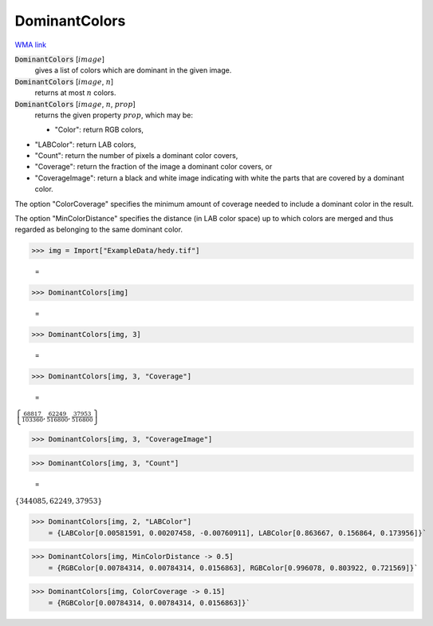DominantColors
==============

`WMA link <https://reference.wolfram.com/language/ref/DominantColors.html>`_


:code:`DominantColors` [:math:`image`]
    gives a list of colors which are dominant in the given image.

:code:`DominantColors` [:math:`image`, :math:`n`]
    returns at most :math:`n` colors.

:code:`DominantColors` [:math:`image`, :math:`n`, :math:`prop`]
    returns the given property :math:`prop`, which may be:
    

    - "Color": return RGB colors,
    
-  "LABColor": return  LAB colors,
    
-  "Count": return the number of pixels a dominant color covers,
    
-  "Coverage": return the fraction of the image a dominant color                  covers, or
    
-  "CoverageImage": return a black and white image indicating with                  white the parts that are covered by a dominant color.
    







The option "ColorCoverage" specifies the minimum amount of coverage needed to     include a dominant color in the result.

The option "MinColorDistance" specifies the distance (in LAB color space) up     to which colors are merged and thus regarded as belonging to the same dominant color.

>>> img = Import["ExampleData/hedy.tif"]

    =
.. image:: tmpzfuk38lv.png
    :align: center



>>> DominantColors[img]

    =
.. image:: tmpocqxrpzk.png
    :align: center



>>> DominantColors[img, 3]

    =
.. image:: tmp7sxjsb3r.png
    :align: center



>>> DominantColors[img, 3, "Coverage"]

    =
:math:`\left\{\frac{68817}{103360},\frac{62249}{516800},\frac{37953}{516800}\right\}`


>>> DominantColors[img, 3, "CoverageImage"]

>>> DominantColors[img, 3, "Count"]

    =
:math:`\left\{344085,62249,37953\right\}`


>>> DominantColors[img, 2, "LABColor"]
    = {LABColor[0.00581591, 0.00207458, -0.00760911], LABColor[0.863667, 0.156864, 0.173956]}`

>>> DominantColors[img, MinColorDistance -> 0.5]
    = {RGBColor[0.00784314, 0.00784314, 0.0156863], RGBColor[0.996078, 0.803922, 0.721569]}`

>>> DominantColors[img, ColorCoverage -> 0.15]
    = {RGBColor[0.00784314, 0.00784314, 0.0156863]}`

